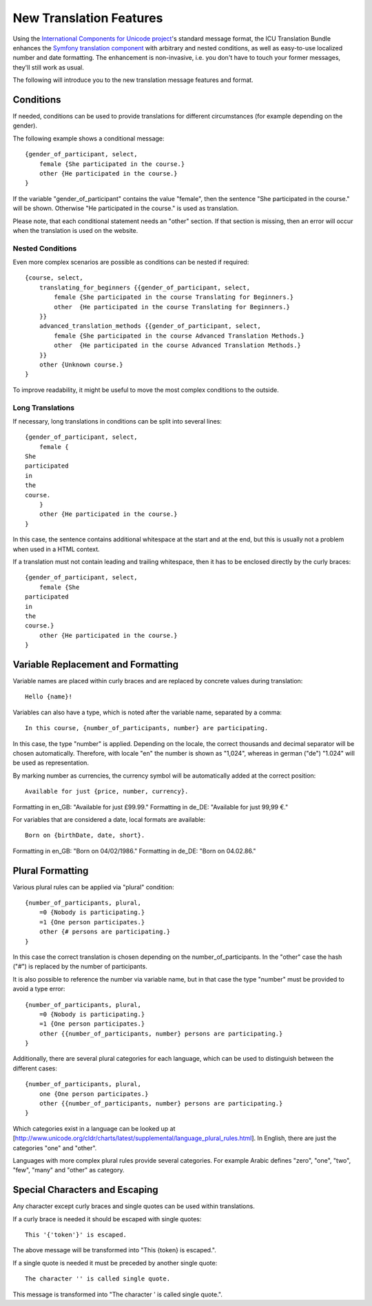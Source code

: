 ========================
New Translation Features
========================

Using the `International Components for Unicode project <http://site.icu-project.org/>`_'s standard message format, the
ICU Translation Bundle enhances the `Symfony translation component <http://symfony.com/doc/current/components/translation/index.html>`_
with arbitrary and nested conditions, as well as easy-to-use localized number and date formatting. The enhancement is
non-invasive, i.e. you don't have to touch your former messages, they'll still work as usual.

The following will introduce you to the new translation message features and format.


Conditions
----------

If needed, conditions can be used to provide translations for different circumstances
(for example depending on the gender).

The following example shows a conditional message::

    {gender_of_participant, select,
        female {She participated in the course.}
        other {He participated in the course.}
    }

If the variable "gender_of_participant" contains the value "female", then the sentence
"She participated in the course." will be shown. Otherwise "He participated in the course."
is used as translation.

Please note, that each conditional statement needs an "other" section. If that section is
missing, then an error will occur when the translation is used on the website.


Nested Conditions
~~~~~~~~~~~~~~~~~

Even more complex scenarios are possible as conditions can be nested if required::

    {course, select,
        translating_for_beginners {{gender_of_participant, select,
            female {She participated in the course Translating for Beginners.}
            other  {He participated in the course Translating for Beginners.}
        }}
        advanced_translation_methods {{gender_of_participant, select,
            female {She participated in the course Advanced Translation Methods.}
            other  {He participated in the course Advanced Translation Methods.}
        }}
        other {Unknown course.}
    }

To improve readability, it might be useful to move the most complex conditions
to the outside.


Long Translations
~~~~~~~~~~~~~~~~~

If necessary, long translations in conditions can be split into several lines::

    {gender_of_participant, select,
        female {
    She
    participated
    in
    the
    course.
        }
        other {He participated in the course.}
    }

In this case, the sentence contains additional whitespace at the start and at the end, but this is
usually not a problem when used in a HTML context.

If a translation must not contain leading and trailing whitespace, then it has to be enclosed directly
by the curly braces::

    {gender_of_participant, select,
        female {She
    participated
    in
    the
    course.}
        other {He participated in the course.}
    }


Variable Replacement and Formatting
-----------------------------------

Variable names are placed within curly braces and are replaced by concrete values during translation::

    Hello {name}!


Variables can also have a type, which is noted after the variable name, separated by a comma::

    In this course, {number_of_participants, number} are participating.

In this case, the type "number" is applied.  Depending on the locale, the correct thousands and decimal
separator will be chosen automatically.
Therefore, with locale "en" the number is shown as "1,024", whereas in german ("de") "1.024"
will be used as representation.


By marking number as currencies, the currency symbol will be automatically added at the correct position::

    Available for just {price, number, currency}.

Formatting in en_GB: "Available for just £99.99."
Formatting in de_DE: "Available for just 99,99 €."


For variables that are considered a date, local formats are available::

    Born on {birthDate, date, short}.

Formatting in en_GB: "Born on 04/02/1986."
Formatting in de_DE: "Born on 04.02.86."


Plural Formatting
-----------------

Various plural rules can be applied via "plural" condition::

    {number_of_participants, plural,
        =0 {Nobody is participating.}
        =1 {One person participates.}
        other {# persons are participating.}
    }

In this case the correct translation is chosen depending on the number_of_participants.
In the "other" case the hash ("#") is replaced by the number of participants.

It is also possible to reference the number via variable name, but in that case the type
"number" must be provided to avoid a type error::

    {number_of_participants, plural,
        =0 {Nobody is participating.}
        =1 {One person participates.}
        other {{number_of_participants, number} persons are participating.}
    }

Additionally, there are several plural categories for each language, which can be used
to distinguish between the different cases::

    {number_of_participants, plural,
        one {One person participates.}
        other {{number_of_participants, number} persons are participating.}
    }

Which categories exist in a language can be looked up at [http://www.unicode.org/cldr/charts/latest/supplemental/language_plural_rules.html].
In English, there are just the categories "one" and "other".

Languages with more complex plural rules provide several categories. For example Arabic defines
"zero", "one", "two", "few", "many" and "other" as category.


Special Characters and Escaping
-------------------------------

Any character except curly braces and single quotes can be used within translations.

If a curly brace is needed it should be escaped with single quotes::

    This '{'token'}' is escaped.

The above message will be transformed into "This {token} is escaped.".

If a single quote is needed it must be preceded by another single quote::

   The character '' is called single quote.

This message is transformed into "The character ' is called single quote.".
